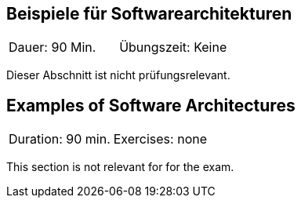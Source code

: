 // tag::DE[]
== Beispiele für Softwarearchitekturen

|===
| Dauer: 90 Min. | Übungszeit: Keine
|===

Dieser Abschnitt ist nicht prüfungsrelevant.


// end::DE[]

// tag::EN[]
== Examples of Software Architectures
|===
| Duration: 90 min. | Exercises: none
|===

This section is not relevant for for the exam.

// end::EN[]
